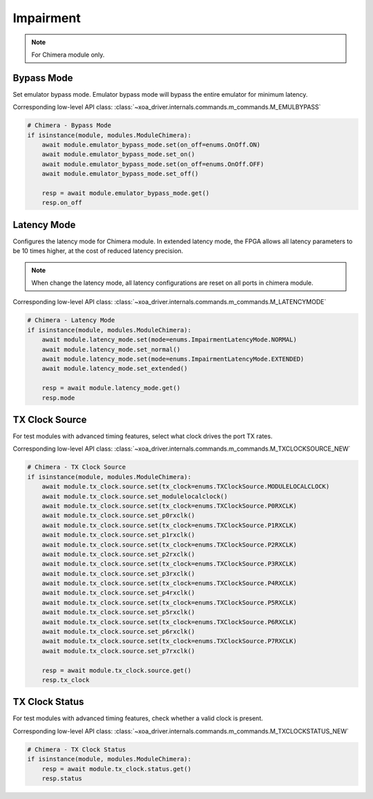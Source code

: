 Impairment
=========================

.. note::

    For Chimera module only.


Bypass Mode
--------------------
Set emulator bypass mode. Emulator bypass mode will bypass the entire emulator
for minimum latency.

Corresponding low-level API class: :class:`~xoa_driver.internals.commands.m_commands.M_EMULBYPASS`

.. code-block:: python

    # Chimera - Bypass Mode
    if isinstance(module, modules.ModuleChimera):
        await module.emulator_bypass_mode.set(on_off=enums.OnOff.ON)
        await module.emulator_bypass_mode.set_on()
        await module.emulator_bypass_mode.set(on_off=enums.OnOff.OFF)
        await module.emulator_bypass_mode.set_off()

        resp = await module.emulator_bypass_mode.get()
        resp.on_off


Latency Mode
--------------------
Configures the latency mode for Chimera module. In extended latency mode, the FPGA allows all latency parameters to be 10 times higher, at the cost of reduced latency precision.

.. note::

    When change the latency mode, all latency configurations are reset on all ports in chimera module.

Corresponding low-level API class: :class:`~xoa_driver.internals.commands.m_commands.M_LATENCYMODE`

.. code-block:: python

    # Chimera - Latency Mode
    if isinstance(module, modules.ModuleChimera):
        await module.latency_mode.set(mode=enums.ImpairmentLatencyMode.NORMAL)
        await module.latency_mode.set_normal()
        await module.latency_mode.set(mode=enums.ImpairmentLatencyMode.EXTENDED)
        await module.latency_mode.set_extended()

        resp = await module.latency_mode.get()
        resp.mode


TX Clock Source
--------------------
For test modules with advanced timing features, select what clock drives the port TX rates.

Corresponding low-level API class: :class:`~xoa_driver.internals.commands.m_commands.M_TXCLOCKSOURCE_NEW`

.. code-block:: python

    # Chimera - TX Clock Source
    if isinstance(module, modules.ModuleChimera):
        await module.tx_clock.source.set(tx_clock=enums.TXClockSource.MODULELOCALCLOCK)
        await module.tx_clock.source.set_modulelocalclock()
        await module.tx_clock.source.set(tx_clock=enums.TXClockSource.P0RXCLK)
        await module.tx_clock.source.set_p0rxclk()
        await module.tx_clock.source.set(tx_clock=enums.TXClockSource.P1RXCLK)
        await module.tx_clock.source.set_p1rxclk()
        await module.tx_clock.source.set(tx_clock=enums.TXClockSource.P2RXCLK)
        await module.tx_clock.source.set_p2rxclk()
        await module.tx_clock.source.set(tx_clock=enums.TXClockSource.P3RXCLK)
        await module.tx_clock.source.set_p3rxclk()
        await module.tx_clock.source.set(tx_clock=enums.TXClockSource.P4RXCLK)
        await module.tx_clock.source.set_p4rxclk()
        await module.tx_clock.source.set(tx_clock=enums.TXClockSource.P5RXCLK)
        await module.tx_clock.source.set_p5rxclk()
        await module.tx_clock.source.set(tx_clock=enums.TXClockSource.P6RXCLK)
        await module.tx_clock.source.set_p6rxclk()
        await module.tx_clock.source.set(tx_clock=enums.TXClockSource.P7RXCLK)
        await module.tx_clock.source.set_p7rxclk()

        resp = await module.tx_clock.source.get()
        resp.tx_clock


TX Clock Status
----------------------------
For test modules with advanced timing features, check whether a valid clock is present.

Corresponding low-level API class: :class:`~xoa_driver.internals.commands.m_commands.M_TXCLOCKSTATUS_NEW`

.. code-block:: python

    # Chimera - TX Clock Status
    if isinstance(module, modules.ModuleChimera):
        resp = await module.tx_clock.status.get()
        resp.status